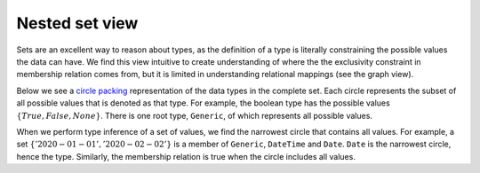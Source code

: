 Nested set view
===============

Sets are an excellent way to reason about types, as the definition of a type is literally constraining the possible values the data can have. We find this view intuitive to create understanding of where the the exclusivity constraint in membership relation comes from, but it is limited in understanding relational mappings (see the graph view).

Below we see a `circle packing <https://en.wikipedia.org/wiki/Circle_packing>`_ representation of the data types in the complete set.
Each circle represents the subset of all possible values that is denoted as that type.
For example, the boolean type has the possible values :math:`\{True, False, None\}`.
There is one root type, ``Generic``, of which represents all possible values.

When we perform type inference of a set of values, we find the narrowest circle that contains all values.
For example, a set :math:`\{'2020-01-01', '2020-02-02'\}` is a member of ``Generic``, ``DateTime`` and ``Date``.
``Date`` is the narrowest circle, hence the type.
Similarly, the membership relation is true when the circle includes all values.



.. raw:: html
    :file: ../../../../src/visions/visualisation/circular_packing.html


.. raw:: html

    <p class="caption">
        <span class="caption-text"><a href="https://bl.ocks.org/fdlk/076469462d00ba39960f854df9acda56">Circle packing</a> of the <em>CompleteSet</em>.</span>
        <a class="headerlink" href="#id1" title="Permalink to this image">
        </a>
    </p>
